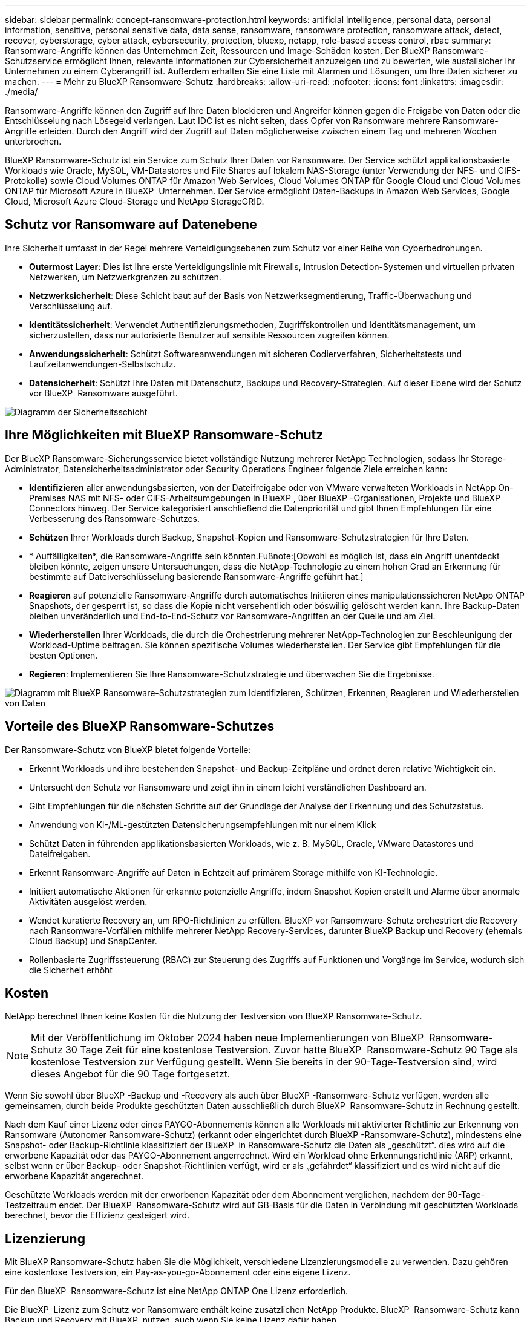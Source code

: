 ---
sidebar: sidebar 
permalink: concept-ransomware-protection.html 
keywords: artificial intelligence, personal data, personal information, sensitive, personal sensitive data, data sense, ransomware, ransomware protection, ransomware attack, detect, recover, cyberstorage, cyber attack, cybersecurity, protection, bluexp, netapp, role-based access control, rbac 
summary: Ransomware-Angriffe können das Unternehmen Zeit, Ressourcen und Image-Schäden kosten. Der BlueXP Ransomware-Schutzservice ermöglicht Ihnen, relevante Informationen zur Cybersicherheit anzuzeigen und zu bewerten, wie ausfallsicher Ihr Unternehmen zu einem Cyberangriff ist. Außerdem erhalten Sie eine Liste mit Alarmen und Lösungen, um Ihre Daten sicherer zu machen. 
---
= Mehr zu BlueXP Ransomware-Schutz
:hardbreaks:
:allow-uri-read: 
:nofooter: 
:icons: font
:linkattrs: 
:imagesdir: ./media/


[role="lead"]
Ransomware-Angriffe können den Zugriff auf Ihre Daten blockieren und Angreifer können gegen die Freigabe von Daten oder die Entschlüsselung nach Lösegeld verlangen. Laut IDC ist es nicht selten, dass Opfer von Ransomware mehrere Ransomware-Angriffe erleiden. Durch den Angriff wird der Zugriff auf Daten möglicherweise zwischen einem Tag und mehreren Wochen unterbrochen.

BlueXP Ransomware-Schutz ist ein Service zum Schutz Ihrer Daten vor Ransomware. Der Service schützt applikationsbasierte Workloads wie Oracle, MySQL, VM-Datastores und File Shares auf lokalem NAS-Storage (unter Verwendung der NFS- und CIFS-Protokolle) sowie Cloud Volumes ONTAP für Amazon Web Services, Cloud Volumes ONTAP für Google Cloud und Cloud Volumes ONTAP für Microsoft Azure in BlueXP  Unternehmen. Der Service ermöglicht Daten-Backups in Amazon Web Services, Google Cloud, Microsoft Azure Cloud-Storage und NetApp StorageGRID.



== Schutz vor Ransomware auf Datenebene

Ihre Sicherheit umfasst in der Regel mehrere Verteidigungsebenen zum Schutz vor einer Reihe von Cyberbedrohungen.

* *Outermost Layer*: Dies ist Ihre erste Verteidigungslinie mit Firewalls, Intrusion Detection-Systemen und virtuellen privaten Netzwerken, um Netzwerkgrenzen zu schützen.
* *Netzwerksicherheit*: Diese Schicht baut auf der Basis von Netzwerksegmentierung, Traffic-Überwachung und Verschlüsselung auf.
* *Identitätssicherheit*: Verwendet Authentifizierungsmethoden, Zugriffskontrollen und Identitätsmanagement, um sicherzustellen, dass nur autorisierte Benutzer auf sensible Ressourcen zugreifen können.
* *Anwendungssicherheit*: Schützt Softwareanwendungen mit sicheren Codierverfahren, Sicherheitstests und Laufzeitanwendungen-Selbstschutz.
* *Datensicherheit*: Schützt Ihre Daten mit Datenschutz, Backups und Recovery-Strategien. Auf dieser Ebene wird der Schutz vor BlueXP  Ransomware ausgeführt.


image:concept-security-layer-diagram.png["Diagramm der Sicherheitsschicht"]



== Ihre Möglichkeiten mit BlueXP Ransomware-Schutz

Der BlueXP Ransomware-Sicherungsservice bietet vollständige Nutzung mehrerer NetApp Technologien, sodass Ihr Storage-Administrator, Datensicherheitsadministrator oder Security Operations Engineer folgende Ziele erreichen kann:

* *Identifizieren* aller anwendungsbasierten, von der Dateifreigabe oder von VMware verwalteten Workloads in NetApp On-Premises NAS mit NFS- oder CIFS-Arbeitsumgebungen in BlueXP , über BlueXP -Organisationen, Projekte und BlueXP  Connectors hinweg. Der Service kategorisiert anschließend die Datenpriorität und gibt Ihnen Empfehlungen für eine Verbesserung des Ransomware-Schutzes.
* *Schützen* Ihrer Workloads durch Backup, Snapshot-Kopien und Ransomware-Schutzstrategien für Ihre Daten.
* * Auffälligkeiten*, die Ransomware-Angriffe sein könnten.Fußnote:[Obwohl es möglich ist, dass ein Angriff unentdeckt bleiben könnte, zeigen unsere Untersuchungen, dass die NetApp-Technologie zu einem hohen Grad an Erkennung für bestimmte auf Dateiverschlüsselung basierende Ransomware-Angriffe geführt hat.]
* *Reagieren* auf potenzielle Ransomware-Angriffe durch automatisches Initiieren eines manipulationssicheren NetApp ONTAP Snapshots, der gesperrt ist, so dass die Kopie nicht versehentlich oder böswillig gelöscht werden kann. Ihre Backup-Daten bleiben unveränderlich und End-to-End-Schutz vor Ransomware-Angriffen an der Quelle und am Ziel.
* *Wiederherstellen* Ihrer Workloads, die durch die Orchestrierung mehrerer NetApp-Technologien zur Beschleunigung der Workload-Uptime beitragen. Sie können spezifische Volumes wiederherstellen. Der Service gibt Empfehlungen für die besten Optionen.
* *Regieren*: Implementieren Sie Ihre Ransomware-Schutzstrategie und überwachen Sie die Ergebnisse.


image:diagram-rp-features-phases3.png["Diagramm mit BlueXP Ransomware-Schutzstrategien zum Identifizieren, Schützen, Erkennen, Reagieren und Wiederherstellen von Daten"]



== Vorteile des BlueXP Ransomware-Schutzes

Der Ransomware-Schutz von BlueXP bietet folgende Vorteile:

* Erkennt Workloads und ihre bestehenden Snapshot- und Backup-Zeitpläne und ordnet deren relative Wichtigkeit ein.
* Untersucht den Schutz vor Ransomware und zeigt ihn in einem leicht verständlichen Dashboard an.
* Gibt Empfehlungen für die nächsten Schritte auf der Grundlage der Analyse der Erkennung und des Schutzstatus.
* Anwendung von KI-/ML-gestützten Datensicherungsempfehlungen mit nur einem Klick
* Schützt Daten in führenden applikationsbasierten Workloads, wie z. B. MySQL, Oracle, VMware Datastores und Dateifreigaben.
* Erkennt Ransomware-Angriffe auf Daten in Echtzeit auf primärem Storage mithilfe von KI-Technologie.
* Initiiert automatische Aktionen für erkannte potenzielle Angriffe, indem Snapshot Kopien erstellt und Alarme über anormale Aktivitäten ausgelöst werden.
* Wendet kuratierte Recovery an, um RPO-Richtlinien zu erfüllen. BlueXP vor Ransomware-Schutz orchestriert die Recovery nach Ransomware-Vorfällen mithilfe mehrerer NetApp Recovery-Services, darunter BlueXP Backup und Recovery (ehemals Cloud Backup) und SnapCenter.
* Rollenbasierte Zugriffssteuerung (RBAC) zur Steuerung des Zugriffs auf Funktionen und Vorgänge im Service, wodurch sich die Sicherheit erhöht




== Kosten

NetApp berechnet Ihnen keine Kosten für die Nutzung der Testversion von BlueXP Ransomware-Schutz.


NOTE: Mit der Veröffentlichung im Oktober 2024 haben neue Implementierungen von BlueXP  Ransomware-Schutz 30 Tage Zeit für eine kostenlose Testversion. Zuvor hatte BlueXP  Ransomware-Schutz 90 Tage als kostenlose Testversion zur Verfügung gestellt. Wenn Sie bereits in der 90-Tage-Testversion sind, wird dieses Angebot für die 90 Tage fortgesetzt.

Wenn Sie sowohl über BlueXP -Backup und -Recovery als auch über BlueXP -Ransomware-Schutz verfügen, werden alle gemeinsamen, durch beide Produkte geschützten Daten ausschließlich durch BlueXP  Ransomware-Schutz in Rechnung gestellt.

Nach dem Kauf einer Lizenz oder eines PAYGO-Abonnements können alle Workloads mit aktivierter Richtlinie zur Erkennung von Ransomware (Autonomer Ransomware-Schutz) (erkannt oder eingerichtet durch BlueXP -Ransomware-Schutz), mindestens eine Snapshot- oder Backup-Richtlinie klassifiziert der BlueXP  in Ransomware-Schutz die Daten als „geschützt“. dies wird auf die erworbene Kapazität oder das PAYGO-Abonnement angerrechnet. Wird ein Workload ohne Erkennungsrichtlinie (ARP) erkannt, selbst wenn er über Backup- oder Snapshot-Richtlinien verfügt, wird er als „gefährdet“ klassifiziert und es wird nicht auf die erworbene Kapazität angerechnet.

Geschützte Workloads werden mit der erworbenen Kapazität oder dem Abonnement verglichen, nachdem der 90-Tage-Testzeitraum endet. Der BlueXP  Ransomware-Schutz wird auf GB-Basis für die Daten in Verbindung mit geschützten Workloads berechnet, bevor die Effizienz gesteigert wird.



== Lizenzierung

Mit BlueXP Ransomware-Schutz haben Sie die Möglichkeit, verschiedene Lizenzierungsmodelle zu verwenden. Dazu gehören eine kostenlose Testversion, ein Pay-as-you-go-Abonnement oder eine eigene Lizenz.

Für den BlueXP  Ransomware-Schutz ist eine NetApp ONTAP One Lizenz erforderlich.

Die BlueXP  Lizenz zum Schutz vor Ransomware enthält keine zusätzlichen NetApp Produkte. BlueXP  Ransomware-Schutz kann Backup und Recovery mit BlueXP  nutzen, auch wenn Sie keine Lizenz dafür haben.

Zur Erkennung von ungewöhnlichem Benutzerverhalten verwendet der BlueXP  Ransomware-Schutz den NetApp Autonomous Ransomware Protection, ein ML-Modell (Machine Learning) in ONTAP, das schädliche Dateiaktivitäten erkennt. Dieses Modell ist in der BlueXP  Ransomware-Schutzlizenz enthalten. Außerdem können Sie Data Infrastructure Insights (ehemals Cloud Insights) Workload-Sicherheit (Lizenz erforderlich) verwenden, um das Benutzerverhalten zu untersuchen und bestimmte Benutzer von weiteren Aktivitäten zu blockieren.

Weitere Informationen finden Sie unter link:rp-start-licenses.html["Lizenzierung einrichten"].



== Funktionsweise des BlueXP Ransomware-Schutzes

BlueXP Ransomware-Schutz funktioniert ganz einfach so.

Beim Ransomware-Schutz von BlueXP  kommen BlueXP  Backup und Recovery zum Einsatz, um Snapshot- und Backup-Richtlinien für File Share-Workloads zu erkennen und festzulegen. Außerdem eignen sich SnapCenter oder SnapCenter für VMware zur Erkennung und Festlegung von Snapshot- und Backup-Richtlinien für Applikations- und VM-Workloads. Darüber hinaus verwendet der BlueXP  Ransomware-Schutz BlueXP  Backup und Recovery und SnapCenter/SnapCenter für VMware, um eine Datei- und Workload-konsistente Recovery durchzuführen.

image:diagram-rp-architecture-preview3.png["Diagramm einer BlueXP Architektur für den Schutz vor Ransomware"]

[cols="15,65a"]
|===
| Merkmal | Beschreibung 


| * IDENTIFIZIEREN*  a| 
* Sie finden alle Kunden-On-Premises-NAS (NFS- und CIFS-Protokolle) und mit BlueXP verbundenen Cloud Volumes ONTAP-Daten.
* Identifiziert Kundendaten von ONTAP und SnapCenter Service-APIs und ordnet sie Workloads zu. Weitere Informationen zu https://docs.netapp.com/us-en/ontap-family/["ONTAP"^] Und https://docs.netapp.com/us-en/snapcenter/index.html["SnapCenter Software"^].
* Ermittelt den aktuellen Sicherheitslevel eines jeden Volumes für NetApp Snapshots und Backup-Richtlinien sowie integrierte Erkennungsfunktionen. Der Service ordnet diesen Sicherungsstatus dann mithilfe von BlueXP Backup und Recovery, ONTAP Services und NetApp Technologien wie Autonomer Ransomware-Schutz, FPolicy, Backup-Richtlinien und Snapshot-Richtlinien den Workloads zu.
Weitere Informationen zu https://docs.netapp.com/us-en/ontap/anti-ransomware/index.html["Autonomer Schutz Durch Ransomware"^] Und https://docs.netapp.com/us-en/bluexp-backup-recovery/index.html["BlueXP Backup und Recovery"^], und https://docs.netapp.com/us-en/ontap/nas-audit/two-parts-fpolicy-solution-concept.html["ONTAP FPolicy"^].
* Weist jedem Workload eine geschäftliche Priorität zu, basierend auf automatisch ermittelten Schutzstufen, und empfiehlt Schutzrichtlinien für Workloads basierend auf ihrer Geschäftspriorität. Die Workload-Priorität basiert auf Snapshot-Frequenzen, die bereits auf jedes Volume angewendet wurden, das mit dem Workload verknüpft ist.




| * SCHUTZ*  a| 
* Überwacht aktiv Workloads und orchestriert die Nutzung von BlueXP Backup und Recovery, SnapCenter und ONTAP APIs, indem Richtlinien auf alle identifizierten Workloads angewendet werden.




| *ERKENNEN*  a| 
* Erkennt potenzielle Angriffe mit einem integrierten Machine-Learning-Modell (ML), das eine potenziell anomale Verschlüsselung und Aktivität erkennt.
* Bietet Dual-Layer-Erkennung, die mit der Erkennung potenzieller Ransomware-Angriffe im primären Storage beginnt und auf ungewöhnliche Aktivitäten reagiert, indem zusätzliche automatisierte Snapshot-Kopien erstellt werden, um die nächstgelegenen Daten-Restore-Punkte zu erstellen. Der Service bietet die Möglichkeit zur genaueren Identifizierung potenzieller Angriffe, ohne die Performance der primären Workloads zu beeinträchtigen.
* Ermitteln Sie mithilfe von ONTAP, der autonomen Ransomware-Sicherung, Einblicke in die Dateninfrastruktur (ehemals Cloud Insights) Workload-Sicherheit und FPolicy-Technologien die spezifischen verdächtigen Dateien und Zuordnungen für Angriffe auf die zugehörigen Workloads.




| *ANTWORT*  a| 
* Zeigt relevante Daten, wie z. B. Dateiaktivität, Benutzeraktivität und Entropie, an, damit Sie forensische Überprüfungen über den Angriff durchführen können.
* Initiiert schnelle Snapshot Kopien mithilfe von NetApp Technologien und Produkten wie ONTAP, Autonomer Ransomware-Schutz und FPolicy.




| * ERHOLUNG*  a| 
* Ermittelt die besten Snapshots oder Backups und empfiehlt den besten tatsächlichen Recovery-Zeitpunkt (Recovery Point Actual, RPA) mithilfe von BlueXP Backup und Recovery, ONTAP, Autonomer Ransomware-Schutz sowie FPolicy-Technologien und -Services.
* Orchestriert die Recovery von Workloads, einschließlich VMs, File Shares und Datenbanken mit Applikationskonsistenz.




| *REGIEREN*  a| 
* Weist die Strategien zum Schutz vor Ransomware zu
* Hilft Ihnen, die Ergebnisse zu überwachen.


|===


== Unterstützte Backup-Ziele, Arbeitsumgebungen und Workload-Datenquellen

Mit BlueXP  Ransomware-Schutz erfahren Sie, wie stabil Ihre Daten bei einem Cyberangriff auf die folgenden Arten von Backup-Zielen, Arbeitsumgebungen und Workload-Datenquellen sind:

*Backup-Ziele unterstützt*

* Amazon Web Services (AWS) S3
* Google Cloud Platform
* Microsoft Azure Blob
* NetApp StorageGRID


*Unterstützte Arbeitsumgebungen*

* Lokaler ONTAP-NAS (mit NFS- und CIFS-Protokollen) mit ONTAP Version 9.11.1 und höher
* Cloud Volumes ONTAP 9.11.1 oder höher für AWS (mit NFS- und CIFS-Protokollen)
* Cloud Volumes ONTAP 9.11.1 oder höher für die Google Cloud Platform (mit NFS- und CIFS-Protokollen)
* Cloud Volumes ONTAP 9.12.1 oder höher für Microsoft Azure (mit NFS- und CIFS-Protokollen)



NOTE: Die folgenden Laufwerke werden nicht unterstützt: FlexGroup-Volumes, ONTAP-Versionen älter als 9.11.1, iSCSI-Volumes, Mount-Point-Volumes, Mount-Path-Volumes, Offline-Volumes, und Datensicherungs-Volumes (DP) unterstützt.

*Workload-Datenquellen unterstützt*

Der Service sichert die folgenden applikationsbasierten Workloads auf primären Daten-Volumes:

* NetApp-Dateifreigaben
* VMware Datenspeicher
* Datenbanken (MySQL und Oracle)
* Weitere demnächst verfügbar


Wenn Sie SnapCenter oder SnapCenter für VMware verwenden, werden außerdem alle von diesen Produkten unterstützten Workloads im BlueXP  Ransomware-Schutz identifiziert. Der BlueXP  Ransomware-Schutz kann diese auf Workload-konsistente Weise schützen und wiederherstellen.



== Bedingungen, die Sie beim Schutz vor Ransomware unterstützen könnten

Wenn Sie sich über einige Begriffe zum Ransomware-Schutz auskennen, könnte dies für Sie von Vorteil sein.

* *Schutz*: Schutz im BlueXP  Ransomware-Schutz bedeutet, dass Snapshots und unveränderliche Backups regelmäßig in einer anderen Sicherheitsdomain mithilfe von Schutzrichtlinien erfolgen.
* *Workload*: Ein Workload in BlueXP Ransomware-Schutz kann MySQL- oder Oracle-Datenbanken, VMware-Datastores oder Dateifreigaben umfassen.

